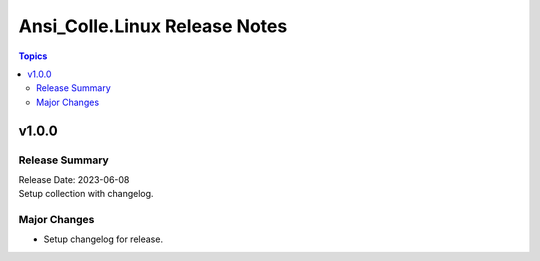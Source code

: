 ==============================
Ansi_Colle.Linux Release Notes
==============================

.. contents:: Topics


v1.0.0
======

Release Summary
---------------

| Release Date: 2023-06-08
| Setup collection with changelog.


Major Changes
-------------

- Setup changelog for release.

